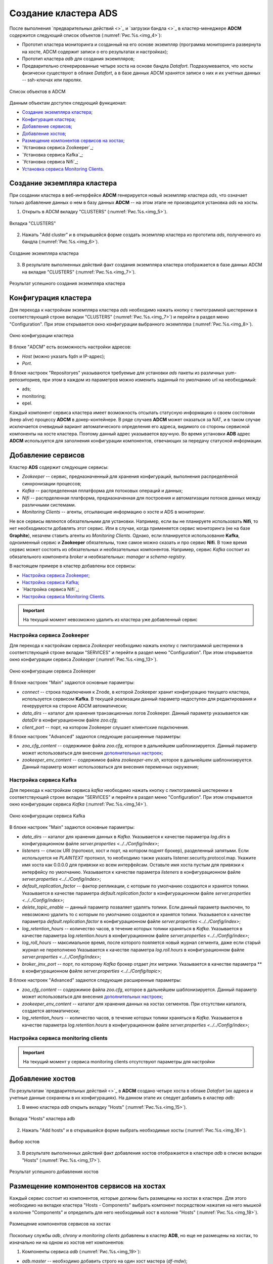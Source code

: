 Создание кластера ADS
=====================

После выполнения `предварительных действий <>`_ и `загрузки бандла <>`_ в кластер-менеджере **ADCM** содержится следующий список объектов (:numref:`Рис.%s.<img_4>`):

* Прототип кластера мониторинга и созданный на его основе экземпляр (программа мониторинга развернута на хосте, ADCM содержит записи о его результатах и настройках);

* Прототип кластера *adb* для создания экземпляров;

* Предварительно сгенерированные четыре хоста на основе бандла *Datafort*. Подразумевается, что хосты физически существуют в облаке *Datafort*, а в базе данных ADCM хранятся записи о них и их учетных данных -- ssh-ключах или паролях.

.. _img_4:

.. figure:: ../../imgs/adcm.*
   :align: center

   Список объектов в ADCM

Данным объектам доступен следующий функционал:

+ `Создание экземпляра кластера`_;
+ `Конфигурация кластера`_;
+ `Добавление сервисов`_;
+ `Добавление хостов`_;
+ `Размещение компонентов сервисов на хостах`_;
+ `Установка сервиса Zookeeper`_;
+ `Установка сервиса Kafka`_;
+ `Установка сервиса Nifi`_;
+ `Установка сервиса Monitoring Clients`_.



Создание экземпляра кластера
----------------------------

При создании кластера в веб-интерфейсе **ADCM** генерируется новый экземпляр кластера *ads*, что означает только добавление данных о нем в базу данных **ADCM** -- на этом этапе не производится установка *ads* на хосты.

1. Открыть в ADCM вкладку "CLUSTERS" (:numref:`Рис.%s.<img_5>`).

.. _img_5:

.. figure:: ../../imgs/adcm.*
   :align: center

   Вкладка "CLUSTERS"


2. Нажать "Add cluster" и в открывшейся форме создать экземпляр кластера из прототипа *ads*, полученного из бандла (:numref:`Рис.%s.<img_6>`).

.. _img_6:

.. figure:: ../../imgs/adcm.*
   :align: center

   Создание экземпляра кластера


3. В результате выполненных действий факт создания экземпляра кластера отображается в базе данных ADCM на вкладке "CLUSTERS" (:numref:`Рис.%s.<img_7>`).


.. _img_7:

.. figure:: ../../imgs/adcm.*
   :align: center

   Результат успешного создания экземпляра кластера



Конфигурация кластера
---------------------

Для перехода к настройкам экземпляра кластера *ads* необходимо нажать кнопку с пиктограммой шестеренки в соответствующей строке вкладки "CLUSTERS" (:numref:`Рис.%s.<img_7>`) и перейти в раздел меню "Configuration". При этом открывается окно конфигурации выбранного экземпляра (:numref:`Рис.%s.<img_8>`).

.. _img_8:

.. figure:: ../../imgs/adcm.*
   :align: center

   Окно конфигурации кластера


В блоке "ADCM" есть возможность настройки адресов:

* *Host* (можно указать fqdn и IP-адрес);
* *Port*.

В блоке настроек "Repositoryes" указываются требуемые для установки *ads* пакеты из различных yum-репозиториев, при этом в каждом из параметров можно изменить заданный по умолчанию url на необходимый:

* ads;
* monitoring;
* epel.

Каждый компонент сервиса кластера имеет возможность отсылать статусную информацию о своем состоянии (keep alive) процессу **ADCM** в докер-контейнере. В ряде случаев **ADCM** может оказаться за NAT, и в таком случае исключается очевидный вариант автоматического определения его адреса, видимого со стороны сервисной компоненты на хосте кластера. Поэтому данный адрес указывается вручную. Во время установки **ADB** адрес **ADCM** используется для заполнения конфигурации компонентов, отвечающих за передачу статусной информации.



Добавление сервисов
-------------------

Кластер **ADS** содержит следующие сервисы:

* *Zookeeper* -- сервис, предназначенный для хранения конфигураций, выполнения распределённой синхронизации процессов;
* *Kafka* -- распределенная пплатформа для потоковых операций и данных;
* *Nifi* -- распрделенная платформа, предназначенная для построения и автоматизации потоков данных между различными системами.
* *Monitoring Clients* -- агенты, отсылающие информацию о хосте и ADS в мониторинг.

Не все сервисы являются обязательными для установки. Например, если вы не планируете использовать **Nifi**, то нет необходимости добавлять этот сервис. Или в случае, когда применяется сервис мониторинга (не на базе **Graphite**), незачем ставить агенты из *Monitoring Clients*. Однако, если планируется использование **Kafka**, одноименный сервис и **Zookeeper** обязательны, тоже самое можно сказать и про сервис **Nifi**. В тоже время сервис может состоять из обязательных и необязательных компонентов. Например, сервис *Kafka* состоит из обязательного компонента *broker* и необязательных: *manager* и *schema-registry*.

В настоящем примере в кластер добавлены все сервисы:

+ `Настройка сервиса Zookeeper`_;
+ `Настройка сервиса Kafka`_;
+ `Настройка сервиса Nifi`_;
+ `Настройка сервиса Monitoring Clients`_.


.. important:: На текущий момент невозможно удалить из кластера уже добавленный сервис


Настройка сервиса Zookeeper
^^^^^^^^^^^^^^^^^^^^^^^^^^^^^

Для перехода к настройкам сервиса *Zookeeper* необходимо нажать кнопку с пиктограммой шестеренки в соответствующей строке вкладки "SERVICES" и перейти в раздел меню "Configuration". При этом открывается окно конфигурации сервиса *Zookeeper* (:numref:`Рис.%s.<img_13>`).

.. _img_13:

.. figure:: ../../imgs/adcm.*
   :align: center

   Окно конфигурации сервиса Zookeeper


В блоке настроек "Main" задаются основные параметры:

* *connect* -- строка подключения к Znode, в которой Zookeeper хранит конфигурацию текущего кластера, используется сервисом **Kafka**. В текущей реализации данный параметр недоступен для редактирования и генеруруется на стороне ADCM автоматически;

* *data_dirs* -- каталог для хранения транзакционных логов Zookeeper. Данный параметр указывается как *dataDir* в конфигурационном файле *zoo.cfg*; 

* *client_port* -- порт, на котором Zookeeper слушает клиентские подключения.

В блоке настроек "Advanced" задаются следующие расширенные параметры:

* *zoo_cfg_content* -- содержимое файла *zoo.cfg*, которое в дальнейшем шаблонизируется. Данный параметр может использоваться для внесения `дополнительных настроек <https://zookeeper.apache.org/doc/r3.4.12/zookeeperAdmin.html#sc_configuration>`_;

* *zookeeper_env_content* -- содержимое файла *zookeeper-env.sh*, которое в дальнейшем шаблонизируется. Данный параметр может использоваться для внесения переменных окружения; 


Настройка сервиса Kafka
^^^^^^^^^^^^^^^^^^^^^^^^^

Для перехода к настройкам сервиса *kafka* необходимо нажать кнопку с пиктограммой шестеренки в соответствующей строке вкладки "SERVICES" и перейти в раздел меню "Configuration". При этом открывается окно конфигурации сервиса *Kafka* (:numref:`Рис.%s.<img_14>`).

.. _img_14:

.. figure:: ../../imgs/adcm.*
   :align: center

   Окно конфигурации сервиса Kafka


В блоке настроек "Main" задаются основные параметры:

* *data_dirs* -- каталог для хранения данных в *Kafka*. Указывается к качестве параметра *log.dirs* в конфигурационном файле `server.properties  <../../Config/index>`;

* *listeners* -- список URI (протокол, хост и порт, на котором поднят брокер), разделенный запятыми. Если используется не *PLAINTEXT*  протокол, то необходимо также указать listener.security.protocol.map. Укажите имя хоста как 0.0.0.0 для привязки ко всем интерфейсам. Оставьте имя хоста пустым для привязки к интерфейсу по умолчанию. Указывается к качестве параметра *listeners* в конфигурационном файле `server.properties  <../../Config/index>`; 

* *default_replication_factor* -- фактор репликации, с которым по умолчанию создаются и хранятся топики. Указывается в качестве параметра *default.replication.factor* в конфигурационном файле `server.properties  <../../Config/index>`;

* *delete_topic_enable* -- данный параметр позваляет удалять топики. Если данный параметр выключен, то невозможно удалить то  с которым по умолчанию создаются и хранятся топики. Указывается к качестве параметра *default.replication.factor* в конфигурационном файле `server.properties  <../../Config/index>`;

* *log_retention_hours* -- количество часов, в течение которых топики храняться в *Kafka*. Указывается в качестве параметра *log.retention.hours* в конфигурационном файле `server.properties  <../../Config/index>`;

* *log_roll_hours* -- максимальное время, после которого пояляется новый журнал сегмента, даже если старый журнал не переполненю Указывается к качестве параметра *log.roll.hours* в конфигурационном файле `server.properties  <../../Config/index>`;

* *broker_jmx_port* -- порт, по которому *Kafka* брокер отдает *jmx* метрики. Указывается в качестве параметра ** в конфигурационном файле `server.properties  <../../Config/topic>`;

В блоке настроек "Advanced" задаются следующие расширенные параметры:

* *zoo_cfg_content* -- содержимое файла *zoo.cfg*, которое в дальнейшем шаблонизируется. Данный параметр может использоваться для внесения `дополнительных настроек <https://zookeeper.apache.org/doc/r3.4.12/zookeeperAdmin.html#sc_configuration>`_;

* *zookeeper_env_content* -- каталог для хранения данных на хостах сегментов. При отсутствии каталога, создается автоматически;

* *log_retention_hours* -- количество часов, в течение которых топики храняться в *Kafka*. Указывается в качестве параметра *log.retention.hours* в конфигурационном файле `server.properties  <../../Config/index>`;

  
Настройка сервиса monitoring clients
^^^^^^^^^^^^^^^^^^^^^^^^^^^^^^^^^^^^^^

.. important:: На текущий момент у сервиса monitoring clients отсутствуют параметры для настройки



Добавление хостов
-----------------

По результатам `предварительных действий <>`_ в **ADCM** создано четыре хоста в облаке *Datafort* (их адреса и учетные данные сохранены в их конфигурациях). На данном этапе их следует добавить в кластер *adb*:

1. В меню кластера *adb* открыть вкладку "Hosts" (:numref:`Рис.%s.<img_15>`).

.. _img_15:

.. figure:: ../../../images/adcm.*
   :align: center

   Вкладка "Hosts" кластера adb

2. Нажать "Add hosts" и в открывшейся форме выбрать необходимые хосты (:numref:`Рис.%s.<img_16>`).

.. _img_16:

.. figure:: ../../../images/adcm.*
   :align: center

   Выбор хостов


3. В результате выполненных действий факт добавления хостов отображается в кластере *adb* в списке вкладки "Hosts" (:numref:`Рис.%s.<img_17>`).


.. _img_17:

.. figure:: ../../../images/adcm.*
   :align: center

   Результат успешного добавления хостов



Размещение компонентов сервисов на хостах
-----------------------------------------

Каждый сервис состоит из компонентов, которые должны быть размещены на хостах в кластере. Для этого необходимо на вкладке кластера "Hosts - Components" выбрать компонент посредством нажатия на него мышкой в колонке "Components" и определить для него необходимый хост в колонке "Hosts" (:numref:`Рис.%s.<img_18>`).


.. _img_18:

.. figure:: ../../../images/adcm.*
   :align: center

   Размещение компонентов сервисов на хостах


Поскольку службы *adb*, *chrony* и *monitoring clients* добавлены в кластер **ADB**, но еще не размещены на хостах, то изначально ни на одном из хостов нет компонентов:

1. Компоненты сервиса *adb* (:numref:`Рис.%s.<img_19>`):

* *adb.master* -- необходимо добавить строго на один хост мастера (*df-mdw*);

* *adb.segment* -- необходимо добавить на один или более хостов сегментов (*df-sdw2*, *df-sdw2*);

* *adb.standby* -- опционально может быть добавлен на один хост резервного мастера (*df-smdw*).

.. _img_19:

.. figure:: ../../../images/adcm.*
   :align: center

   Компоненты сервиса adb


2. Компоненты сервиса *chrony* (:numref:`Рис.%s.<img_20>`):

* *chrony.master* -- необходимо добавить строго на один хост мастера (*df-mdw*);

* *chrony.segment* -- опционально может быть добавлен на любое количество хостов сегментов (*df-sdw2*, *df-sdw2*);

* *chrony.standby* -- опционально может быть добавлен на любое количество хостов резервного мастера (*df-smdw*).

.. _img_20:

.. figure:: ../../../images/adcm.*
   :align: center

   Компоненты сервиса chrony


3. Компоненты сервиса *monitoring clients*:

* *monitoring_clients.agent* -- опционально может быть добавлен на любое количество хостов (*df-mdw*, *df-smdw*, *df-sdw1*, *df-sdw2*). Собирает метрики с хостов (рекомендуется разместить агента мониторинга на всех хостах кластера).


Установка сервиса adb
---------------------

Для установки сервиса *adb* необходимо выполнить ряд действий на вкладке кластера "Services":

1. Install ADB -- производится настройка хостов, установка необходимых пакетов и перезагрузка хостов для применения конфигурации *sysctl*:

* В поле "Actions" нажать на пиктограмму в строке сервиса *adb* и выбрать действие *Install_ADB* (:numref:`Рис.%s.<img_23>`).

.. _img_23:

.. figure:: ../../../images/adcm.*
   :align: center

   Install_ADB


* Установить булевый флаг для перезагрузки хостов после окончания установки (:numref:`Рис.%s.<img_24>`). В ином случае перезагрузку необходимо произвести вручную.

.. _img_24:

.. figure:: ../../../images/adcm.*
   :align: center

   Action parameters


* По результатам инсталляции сервис *adb* меняет состояние с *created* -- создан, на *installed* -- установлен (:numref:`Рис.%s.<img_25>`).

.. _img_25:

.. figure:: ../../../images/adcm.*
   :align: center

   Статус сервиса


2. Initdb -- создание кластера ADB на подготовленных хостах:

* В поле "Actions" нажать на пиктограмму в строке сервиса *adb* и выбрать действие *Initdb* (:numref:`Рис.%s.<img_26>`).

.. _img_26:

.. figure:: ../../../images/adcm.*
   :align: center

   Initdb


* Подтвердить действие в открывшемся диалоговом окне (:numref:`Рис.%s.<img_27>`).

.. _img_27:

.. figure:: ../../../images/adcm.*
   :align: center

   Запрос на подтверждение действия


* По результатам создания кластера сервис *adb* меняет состояние с *installed* -- установлен, на *initialized* -- инициализирован. На данном этапе становится доступна кнопка "Check" для проверки работоспособности кластера (:numref:`Рис.%s.<img_28>`).

.. _img_28:

.. figure:: ../../../images/adcm.*
   :align: center

   Кластер инициализирован, доступна кнопка "Check"


3. Create database -- создание базы данных с именем, указанным в параметре *Name of defult database* в настройках сервиса *adb*, и установка скриптов в *crontab*:

* В поле "Actions" нажать на пиктограмму в строке сервиса *adb* и выбрать действие *Create_Database* (:numref:`Рис.%s.<img_29>`).

.. _img_29:

.. figure:: ../../../images/adcm.*
   :align: center

   Create_Database
 
* Подтвердить действие в открывшемся диалоговом окне (:numref:`Рис.%s.<img_30>`).

.. _img_30:

.. figure:: ../../../images/adcm.*
   :align: center

   Запрос на подтверждение действия



Установка сервиса chrony
------------------------

Сервис *chrony* является опциональным и может запускаться многократно с целью изменения его настроек. Для этого необходимо выполнить ряд действий на вкладке кластера "Services":

* В строке сервиса *chrony* в поле "Actions" нажать на пиктограмму и выбрать действие *Install* (:numref:`Рис.%s.<img_31>`).

.. _img_31:

.. figure:: ../../../images/adcm.*
   :align: center

   Install chrony


* Подтвердить действие в открывшемся диалоговом окне (:numref:`Рис.%s.<img_32>`).

.. _img_32:

.. figure:: ../../../images/adcm.*
   :align: center

   Запрос на подтверждение действия


* По результатам инсталляции сервис *chrony* меняет состояние с *created* -- создан, на *synced* -- синхронизирован (:numref:`Рис.%s.<img_33>`).

.. _img_33:

.. figure:: ../../../images/adcm.*
   :align: center

   Статус сервиса



Установка сервиса monitoring clients
------------------------------------

Сервис *monitoring clients* является опциональным и требует импорта конфигурационных параметров кластера мониторинга (адреса, логин/пароль) в кластер *adb*:

1. Для импорта конфигурации мониторинга в кластер *adb* необходимо открыть в ADCM вкладку "CLUSTERS", выбрать опцию *Import* и отметить импортируемые настройки сервисов с помощью простановки флажков в открывшейся форме (:numref:`Рис.%s.<img_35>`).

.. _img_35:

.. figure:: ../../../images/adcm.*
   :align: center

   Импорт конфигурации мониторинга


2. Установка клиентов мониторинга в кластер *adb*:

* В кластере *adb* на вкладке "Services" в поле "Actions" нажать на пиктограмму и выбрать действие *Install* для службы *monitoring clients* (:numref:`Рис.%s.<img_36>`).

.. _img_36:

.. figure:: ../../../images/adcm.*
   :align: center

   Установка клиентов мониторинга


* Подтвердить действие в открывшемся диалоговом окне (:numref:`Рис.%s.<img_37>`).

.. _img_37:

.. figure:: ../../../images/adcm.*
   :align: center

   Запрос на подтверждение действия


* По результатам инсталляции служба *monitoring clients* меняет состояние с *created* -- создана, на *monitored* -- мониторится (:numref:`Рис.%s.<img_38>`).

.. _img_38:

.. figure:: ../../../images/adcm.*
   :align: center

   Статус службы


